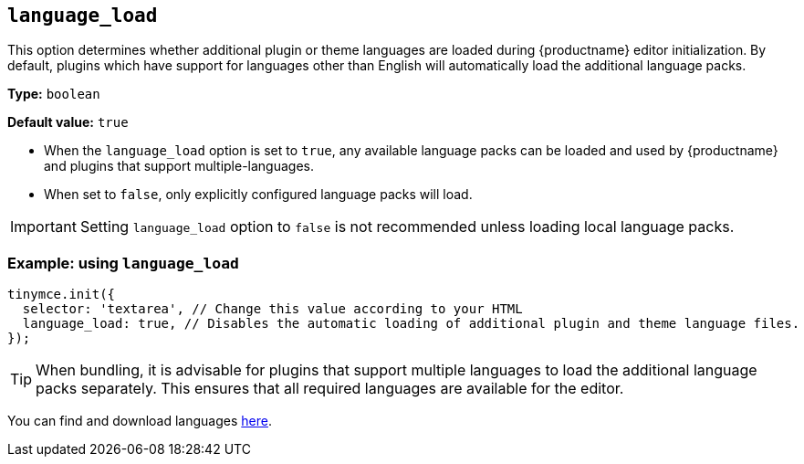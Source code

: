 [[language_load]]
== `+language_load+`

This option determines whether additional plugin or theme languages are loaded during {productname} editor initialization. By default, plugins which have support for languages other than English will automatically load the additional language packs.

*Type:* `+boolean+`

*Default value:* `+true+`

* When the `+language_load+` option is set to `+true+`, any available language packs can be loaded and used by {productname} and plugins that support multiple-languages.
* When set to `+false+`, only explicitly configured language packs will load.

[IMPORTANT]
Setting `+language_load+` option to `+false+` is not recommended unless loading local language packs.

=== Example: using `+language_load+`

[source,js]
----
tinymce.init({
  selector: 'textarea', // Change this value according to your HTML
  language_load: true, // Disables the automatic loading of additional plugin and theme language files.
});
----

[TIP]
When bundling, it is advisable for plugins that support multiple languages to load the additional language packs separately. This ensures that all required languages are available for the editor.

You can find and download languages link:{gettiny}/language-packages/[here].